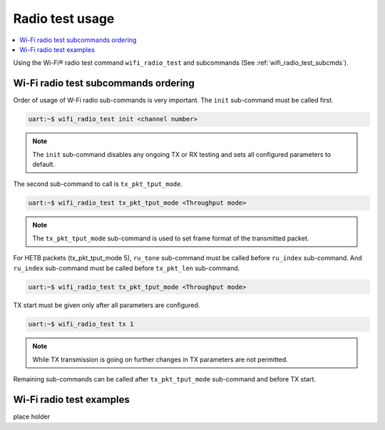 .. _wifi_radio_test_usage:

Radio test usage
######################

.. contents::
   :local:
   :depth: 2

Using the Wi-Fi® radio test command ``wifi_radio_test`` and subcommands (See :ref:`wifi_radio_test_subcmds`).

.. _wifi_radio_test_subcmds:

Wi-Fi radio test subcommands ordering
*************************************
Order of usage of W-Fi radio sub-commands is very important. The ``init`` sub-command must be called first.

.. code-block:: console

   uart:~$ wifi_radio_test init <channel number>

.. note::

   The ``init`` sub-command disables any ongoing TX or RX testing and sets all configured parameters to default.

The second sub-command to call is ``tx_pkt_tput_mode``.

.. code-block:: console

   uart:~$ wifi_radio_test tx_pkt_tput_mode <Throughput mode>

.. note::

   The ``tx_pkt_tput_mode`` sub-command is used to set frame format of the transmitted packet.

For HETB packets (tx_pkt_tput_mode 5), ``ru_tone`` sub-command must be called before ``ru_index`` sub-command.
And ``ru_index`` sub-command must be called before ``tx_pkt_len`` sub-command.

.. code-block:: console

   uart:~$ wifi_radio_test tx_pkt_tput_mode <Throughput mode>

TX start must be given only after all parameters are configured.

.. code-block:: console

   uart:~$ wifi_radio_test tx 1

.. note::
   
   While TX transmission is going on further changes in TX parameters are not permitted.

Remaining sub-commands can be called after ``tx_pkt_tput_mode`` sub-command and before TX start.

Wi-Fi radio test examples
***************************

place holder